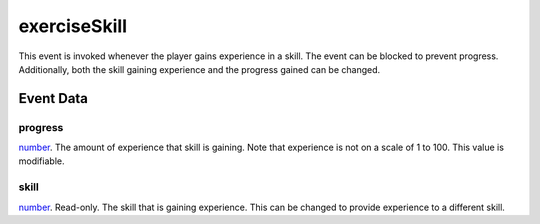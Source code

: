 exerciseSkill
====================================================================================================

This event is invoked whenever the player gains experience in a skill. The event can be blocked to prevent progress. Additionally, both the skill gaining experience and the progress gained can be changed.

Event Data
----------------------------------------------------------------------------------------------------

progress
~~~~~~~~~~~~~~~~~~~~~~~~~~~~~~~~~~~~~~~~~~~~~~~~~~~~~~~~~~~~~~~~~~~~~~~~~~~~~~~~~~~~~~~~~~~~~~~~~~~~

`number`_. The amount of experience that skill is gaining. Note that experience is not on a scale of 1 to 100. This value is modifiable.

skill
~~~~~~~~~~~~~~~~~~~~~~~~~~~~~~~~~~~~~~~~~~~~~~~~~~~~~~~~~~~~~~~~~~~~~~~~~~~~~~~~~~~~~~~~~~~~~~~~~~~~

`number`_. Read-only. The skill that is gaining experience. This can be changed to provide experience to a different skill.

.. _`number`: ../../lua/type/number.html
